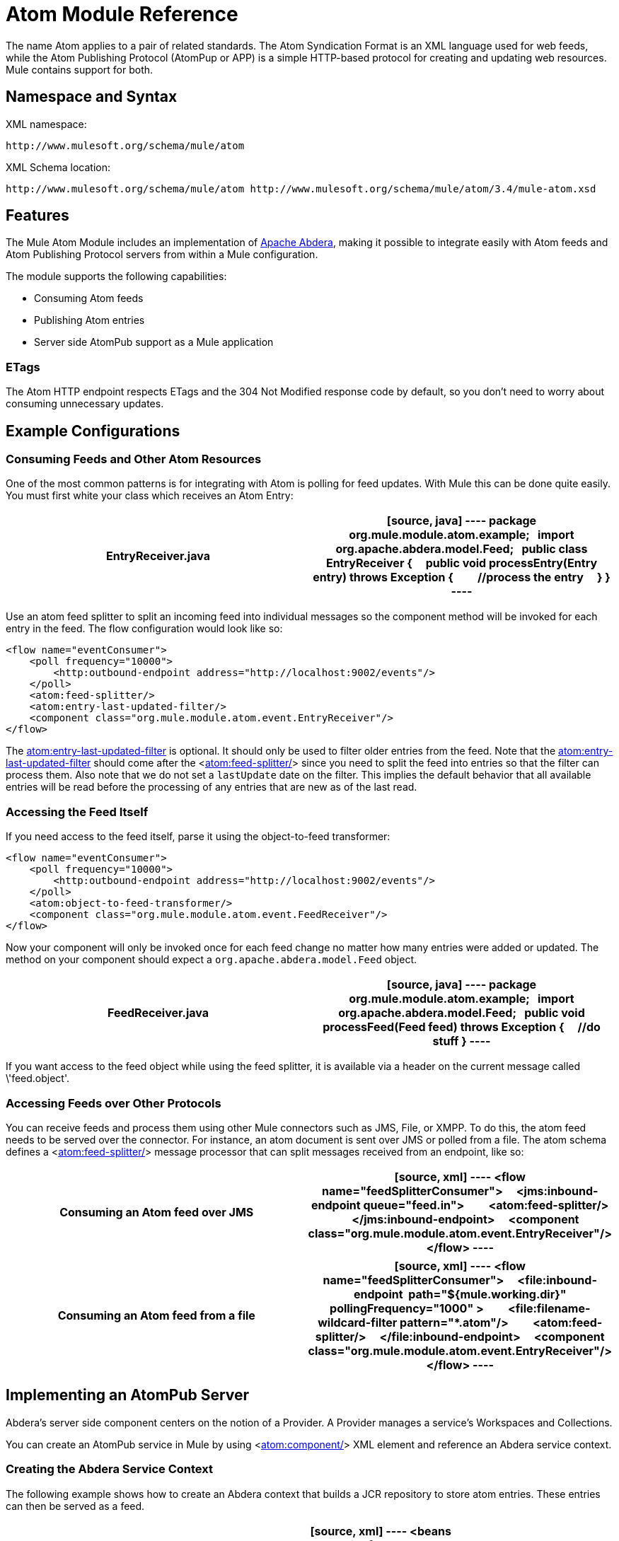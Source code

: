 = Atom Module Reference

The name Atom applies to a pair of related standards. The Atom Syndication Format is an XML language used for web feeds, while the Atom Publishing Protocol (AtomPup or APP) is a simple HTTP-based protocol for creating and updating web resources. Mule contains support for both.

== Namespace and Syntax

XML namespace:

[source]
----
http://www.mulesoft.org/schema/mule/atom
----

XML Schema location:

[source]
----
http://www.mulesoft.org/schema/mule/atom http://www.mulesoft.org/schema/mule/atom/3.4/mule-atom.xsd
----

== Features

The Mule Atom Module includes an implementation of http://incubator.apache.org/abdera[Apache Abdera], making it possible to integrate easily with Atom feeds and Atom Publishing Protocol servers from within a Mule configuration.

The module supports the following capabilities:

* Consuming Atom feeds
* Publishing Atom entries
* Server side AtomPub support as a Mule application

=== ETags

The Atom HTTP endpoint respects ETags and the 304 Not Modified response code by default, so you don't need to worry about consuming unnecessary updates.

== Example Configurations

=== Consuming Feeds and Other Atom Resources

One of the most common patterns is for integrating with Atom is polling for feed updates. With Mule this can be done quite easily. You must first white your class which receives an Atom Entry:

[width="100%",cols=",",options="header"]
|===
^|EntryReceiver.java
a|
[source, java]
----
package org.mule.module.atom.example;
 
import org.apache.abdera.model.Feed;
 
public class EntryReceiver {
    public void processEntry(Entry entry) throws Exception {
        //process the entry
    }
}
----
|===

Use an atom feed splitter to split an incoming feed into individual messages so the component method will be invoked for each entry in the feed. The flow configuration would look like so:

[source, xml]
----
<flow name="eventConsumer">
    <poll frequency="10000">
        <http:outbound-endpoint address="http://localhost:9002/events"/>
    </poll>
    <atom:feed-splitter/>
    <atom:entry-last-updated-filter/>
    <component class="org.mule.module.atom.event.EntryReceiver"/>
</flow>
----

The http://atomentry-last-updated-filter/[atom:entry-last-updated-filter] is optional. It should only be used to filter older entries from the feed. Note that the  http://atomentry-last-updated-filter/[atom:entry-last-updated-filter] should come after the <http://atomfeed-splitter/[atom:feed-splitter/]> since you need to split the feed into entries so that the filter can process them. Also note that we do not set a `lastUpdate` date on the filter. This implies the default behavior that all available entries will be read before the processing of any entries that are new as of the last read.

=== Accessing the Feed Itself

If you need access to the feed itself, parse it using the object-to-feed transformer:

[source, xml]
----
<flow name="eventConsumer">
    <poll frequency="10000">
        <http:outbound-endpoint address="http://localhost:9002/events"/>
    </poll>
    <atom:object-to-feed-transformer/>
    <component class="org.mule.module.atom.event.FeedReceiver"/>
</flow>
----

Now your component will only be invoked once for each feed change no matter how many entries were added or updated. The method on your component should expect a `org.apache.abdera.model.Feed` object.

[width="100%",cols=",",options="header"]
|===
^|FeedReceiver.java
a|
[source, java]
----
package org.mule.module.atom.example;
 
import org.apache.abdera.model.Feed;
 
public void processFeed(Feed feed) throws Exception {
    //do stuff
}
----
|===

If you want access to the feed object while using the feed splitter, it is available via a header on the current message called \'feed.object'.

=== Accessing Feeds over Other Protocols

You can receive feeds and process them using other Mule connectors such as JMS, File, or XMPP. To do this, the atom feed needs to be served over the connector. For instance, an atom document is sent over JMS or polled from a file. The atom schema defines a <http://atomfeed-splitter/[atom:feed-splitter/]> message processor that can split messages received from an endpoint, like so:

[width="100%",cols=",",options="header"]
|===
^|Consuming an Atom feed over JMS
a|
[source, xml]
----
<flow name="feedSplitterConsumer">
    <jms:inbound-endpoint queue="feed.in">
        <atom:feed-splitter/>
    </jms:inbound-endpoint>
    <component class="org.mule.module.atom.event.EntryReceiver"/>
</flow>
----
|===

[width="100%",cols=",",options="header"]
|===
^|Consuming an Atom feed from a file
a|
[source, xml]
----
<flow name="feedSplitterConsumer">
    <file:inbound-endpoint  path="${mule.working.dir}" pollingFrequency="1000" >
        <file:filename-wildcard-filter pattern="*.atom"/>
        <atom:feed-splitter/>
    </file:inbound-endpoint>
    <component class="org.mule.module.atom.event.EntryReceiver"/>
</flow>
----
|===

== Implementing an AtomPub Server

Abdera's server side component centers on the notion of a Provider. A Provider manages a service's Workspaces and Collections.

You can create an AtomPub service in Mule by using <http://atomcomponent/[atom:component/]> XML element and reference an Abdera service context.

=== Creating the Abdera Service Context

The following example shows how to create an Abdera context that builds a JCR repository to store atom entries. These entries can then be served as a feed.

[width="100%",cols=",",options="header"]
|===
^|abdera-config.xml
a|
[source, xml]
----
<beans xmlns="http://www.springframework.org/schema/beans"
       xmlns:xsi="http://www.w3.org/2001/XMLSchema-instance"
       xmlns:a="http://abdera.apache.org"
       xsi:schemaLocation="
           http://abdera.apache.org http://abdera.apache.org/schemas/abdera-spring.xsd
           http://www.springframework.org/schema/beans http://www.springframework.org/schema/beans/spring-beans-current.xsd">
 
    <a:provider id="provider">
        <a:workspace title="JCR Workspace">
            <ref bean="jcrAdapter"/>
        </a:workspace>
    </a:provider>
 
    <bean id="jcrRepository" class="org.apache.jackrabbit.core.TransientRepository" destroy-method="shutdown"/>
 
    <bean id="jcrAdapter"
          class="org.apache.abdera.protocol.server.adapters.jcr.JcrCollectionAdapter" init-method="initialize">
        <property name="author" value="Mule"/>
        <property name="title" value="Event Queue"/>
        <property name="collectionNodePath" value="entries"/>
        <property name="repository" ref="jcrRepository"/>
        <property name="credentials">
            <bean class="javax.jcr.SimpleCredentials">
                <constructor-arg>
                    <value>username</value>
                </constructor-arg>
                <constructor-arg>
                    <value>password</value>
                </constructor-arg>
            </bean>
        </property>
        <property name="href" value="events"/>
    </bean>
</beans>
----
|===

The `<a:provider>` creates an Abdera DefaultProvider and allows you to add workspaces and collections to it. This `provider` reference is used by the <http://atomcomponent/[atom:component/]> in Mule to store any events sent to the component.

[source, xml]
----
<flow name="atomPubEventStore">
    <http:inbound-endpoint address="http://localhost:9002"/>
    <atom:component provider-ref="provider"/>
</flow>
----

== Publishing to the Atom Component

You may also want to publish Atom entries or media entries to the <http://atomcomponent/[atom:component/]> or to an external AtomPub collection. Here is a simple outbound endpoint which creates an Abdera Entry via the `entry-builder-transformer` and POSTs it to the AtomPub collection:

[source, xml]
----
<outbound-endpoint address="http://localhost:9002/events" mimeType="application/atom+xml;type=entry" connector-ref="HttpConnector">
    <atom:entry-builder-transformer>
        <atom:entry-property name="author" evaluator="string" expression="Ross Mason"/>
        <atom:entry-property name="content" evaluator="payload" expression=""/>
        <atom:entry-property name="title" evaluator="header" expression="title"/>
        <atom:entry-property name="updated" evaluator="function" expression="now"/>
        <atom:entry-property name="id" evaluator="function" expression="uuid"/>
    </atom:entry-builder-transformer>
</outbound-endpoint>
----

You could also create the Entry manually for more flexibility and send it as your Mule message payload. Here's a simple example of how to create an Abdera Entry:

[width="100%",cols=",",options="header"]
|===
^|Create an Abdera Entry
a|
[source, java]
----
package org.mule.providers.abdera.example;
 
import java.util.Date;
 
import org.apache.abdera.Abdera;
import org.apache.abdera.factory.Factory;
import org.apache.abdera.model.Entry;
import org.mule.transformer.AbstractTransformer;
 
public class EntryTransformer extend AbstractTransformer {
    public Object doTransform(Object src, String encoding) {
        Factory factory = Abdera.getInstance().getFactory();
         
        Entry entry = factory.newEntry();
        entry.setTitle("Some Event");
        entry.setContent("Foo bar");
        entry.setUpdated(new Date());
        entry.setId(factory.newUuidUri());
        entry.addAuthor("Dan Diephouse");
 
        return entry;
    }
}
----
|===

You can also post Media entries quite simply. In this case it will take whatever your message payload is and post it to the collection as a media entry. You can supply your own Slug via configuration or by setting a property on the mule message.

[width="100%",cols=",",options="header"]
|===
^|Post Message Payload as Media Entry
a|
[source, xml]
----
<flow name="blobEventPublisher">
    <inbound-endpoint ref="quartz.in"/>
    <component class="org.mule.module.atom.event.BlobEventPublisher"/>
 
    <outbound-endpoint address="http://localhost:9002/events"
          exchange-pattern="request-response" mimeType="text/plain">
       <message-properties-transformer scope="outbound">
           <add-message-property key="Slug" value="Blob Event"/>
       </message-properties-transformer>
   </outbound-endpoint>
</flow>
----
|===

== Route Filtering

The atom module also includes an <http://atomroute-filter/[atom:route-filter]/>. This allows ATOM requests to be filtered by request path and HTTP verb. The route attribute defines a type of URI Template loosely based on Ruby on Rails style Routes. For example:

[source]
----
"feed" or ":feed/:entry"
----

For reference, see the http://guides.rubyonrails.org/routing.html[Ruby On Rails routing].

For example, this filter can be used for content-based routing in Mule:

[width="100%",cols=",",options="header"]
|===
^|Route Filtering
a|
[source, xml]
----
<flow name="customerService">
        <inbound-endpoint address="http://localhost:9002" exchange-pattern="request-response"/>
        <choice>
            <when>
                <atom:route-filter route="/bar/:foo"/>
                <outbound-endpoint address="vm://queue1" exchange-pattern="request-response"/>
            </when>
            <when>
                <atom:route-filter route="/baz" verbs="GET,POST"/>
                <outbound-endpoint address="vm://queue2" exchange-pattern="request-response"/>
            </when>
        </choice>
    </flow>
----
|===

== Configuration Reference

=== Component

Represents an Abdera component.

.Attributes of <component...>
[width="100%",cols=",",options="header"]
|===
|Name |Type |Required |Default |Description
|provider-ref |string |no | |The id of the Atom provider that is defined as Spring bean.
|===

.Child Elements of <component...>
[width="100%",cols=",",options="header"]
|===
|Name |Cardinality |Description
|===

=== Feed splitter

Will split the entries of a feed into single entry objects. Each entry will be a separate message in Mule.

.Child Elements of <feed-splitter...>
[width="100%",cols=",",options="header"]
|===
|Name |Cardinality |Description
|===

=== Filters

==== Entry last updated filter

Will filter ATOM entry objects based on their last update date. This is useful for filtering older entries from the feed. This filter works only on Atom Entry objects not Feed objects.

.Attributes of <entry-last-updated-filter...>
[width="100%",cols=",",options="header"]
|===
|Name |Type |Required |Default |Description
|lastUpdate |string |no | |The date from which to filter events from. Any entries that were last updated before this date will not be accepted. The date format is: yyyy-MM-dd hh:mm:ss, for example 2008-12-25 13:00:00. If only the date is important you can omit the time part. You can set the value to \'now' to set the date and time that the server is started. Do not set this attribute if you want to receive all available entries then any new entries going forward. This is the default behavior and suitable for many scenarios.
|acceptWithoutUpdateDate |boolean |no |true |Whether an entry should be accepted if it doesn't have a Last Update date set.
|===

.Child Elements of <entry-last-updated-filter...>
[width="100%",cols=",",options="header"]
|===
|Name |Cardinality |Description
|===

==== Feed last updated filter

Will filter the whole ATOM Feed based on its last update date. This is useful for processing a feed that has not been updated since a specific date.

This filter works only on Atom Feed objects.

Typically, it is better to set the lastUpdated attribute on an inbound ATOM endpoint with splitFeed=false rather than use this file, however, this filter can be used elsewhere in a flow.

.Attributes of <feed-last-updated-filter...>
[width="100%",cols=",",options="header"]
|===
|Name |Type |Required |Default |Description
|lastUpdate |string |no | |The date from which to filter events from. Any entries that were last updated before this date will not be accepted. The date format is: yyyy-MM-dd hh:mm:ss, for example 2008-12-25 13:00:00. If only the date is important you can omit the time part. You can set the value to \'now' to set the date and time that the server is started. Do not set this attribute if you want to receive all available entries then any new entries going forward. This is the default behavior and suitable for many scenarios.
|acceptWithoutUpdateDate |boolean |no |true |Whether an entry should be accepted if it doesn't have a Last Update date set.
|===

.Child Elements of <feed-last-updated-filter...>
[width="100%",cols=",",options="header"]
|===
|Name |Cardinality |Description
|===

==== Route filter

Allows ATOM requests to be filtered by request path and HTTP verb.

.Attributes of <route-filter...>
[width="100%",cols=",",options="header"]
|===
|Name |Type |Required |Default |Description
|route |string |no | a|The URI request path made for an ATOM request. This matches against the path of the request URL. The route attribute defines a type of URI Template loosely based on Ruby on Rails style Routes. For example: "feed" or "feed:/entry". For reference, see the Ruby On Rails routing

http://guides.rubyonrails.org/routing.html
|verbs |string |no | |A comma-seperated list of HTTP verbs that will be accepted by this filter. By default all verbs are accepted.
|===

.Child Elements of <route-filter...>
[width="100%",cols=",",options="header"]
|===
|Name |Cardinality |Description
|===

=== Transformer

==== Entry builder transformer

A transformer that uses expressions to configure an Atom Entry. The user can specify one or more expressions that are used to configure properties on the bean.

.Attributes of <entry-builder-transfomer...>
[width="100%",cols=",",options="header"]
|===
|Name |Type |Required |Default |Description
|===

.Child Elements of <entry-builder-transformer...>
[width="100%",cols=",",options="header"]
|===
|Name |Cardinality |Description
|entry-property |0..1 |
|===

==== Object to feed transformer

Transforms the payload of the message to a `org.apache.abdera.model.Feed` instance.

.Child Elements of <object-to-feed-transformer...>
[width="100%",cols=",",options="header"]
|===
|Name |Cardinality |Description
|===

=== Schema

Namespace: "http://www.mulesoft.org/schema/mule/atom"

Targeting Schemas (1):

link:/docs/schemas/mule-atom_xsd/schema-overview.html[mule-atom.xsd]

Targeting Components:

7 link:/docs/display/34X/Atom+Module+Reference#a1[global elements], 1 link:/docs/display/34X/Atom+Module+Reference#a1[local element], 5 link:/docs/display/34X/Atom+Module+Reference#a2[complexTypes], 1 link:/docs/display/34X/Atom+Module+Reference#a3[attribute group]

[width="100%",cols=",",options="header"]
|===
2+|Schema Summary
|link:/docs/schemas/mule-atom_xsd/schema-overview.html[mule-atom.xsd] a|The Mule ATOM support makes it possible to integrate easily with Atom feeds and Atom Publishing Protocol servers via teh Apache Abdera projec.

Target Namespace:

http://www.mulesoft.org/schema/mule/atom

Defined Components:

7 link:/docs/schemas/mule-atom_xsd/schema-overview.html#a1[global elements], 1 link:/docs/schemas/mule-atom_xsd/schema-overview.html#a1[local element], 5 link:/docs/schemas/mule-atom_xsd/schema-overview.html#a2[complexTypes], 1 link:/docs/schemas/mule-atom_xsd/schema-overview.html#a3[attribute group]

Default Namespace-Qualified Form:

Local Elements: qualified; Local Attributes: unqualified

Schema Location:

\http://www.mulesoft.org/schema/mule/atom/3.3/mule-atom.xsd; see link:/docs/schemas/mule-atom_xsd/schema-overview.html#xml_source[XML source]

Imports Schemas (4):

link:/docs/schemas/mule-schemadoc_xsd/schema-overview.html[mule-schemadoc.xsd], link:/docs/schemas/mule_xsd/schema-overview.html[mule.xsd], link:/docs/schemas/spring-beans-3_1_xsd/schema-overview.html[spring-beans-3.1.xsd], link:/docs/schemas/xml_xsd/schema-overview.html[xml.xsd]

Imported by Schema:

_mule-all-included.xsd
2+|All Element Summary
|link:/docs/schemas/mule-atom_xsd/elements/component.html[component] a|Represents an Abdera component.

Type: link:/docs/schemas/mule-atom_xsd/complexTypes/atomComponentType.html[atomComponentType]

Content: complex, 2 attributes, attr. link:/docs/schemas/mule_xsd/complexTypes/annotatedType.html#a5[wildcard], 8 elements

Subst.Gr:may substitute for elements: link:/docs/schemas/mule_xsd/elements/abstract-component.html[mule:abstract-component], link:/docs/schemas/mule_xsd/elements/abstract-message-processor.html[mule:abstract-message-processor]

Defined: globally in link:/docs/schemas/mule-atom_xsd/schema-overview.html[mule-atom.xsd]; see link:/docs/schemas/mule-atom_xsd/elements/component.html#xml_source[XML source]

Used: never
|link:/docs/schemas/mule-atom_xsd/elements/entry-builder-transformer.html[entry-builder-transformer] a|A transformer that uses expressions to configure an Atom Entry.

Type: link:/docs/schemas/mule-atom_xsd/complexTypes/entryBuilderTransformerType.html[entryBuilderTransformerType]

Content: complex, 5 attributes, attr. link:/docs/schemas/mule_xsd/complexTypes/annotatedType.html#a5[wildcard], 2 elements

Subst.Gr: may substitute for elements: link:/docs/schemas/mule_xsd/elements/abstract-transformer.html[mule:abstract-transformer], link:/docs/schemas/mule_xsd/elements/abstract-message-processor.html[mule:abstract-message-processor]

Defined: globally in link:/docs/schemas/mule-atom_xsd/schema-overview.html[mule-atom.xsd]; see link:/docs/schemas/mule-atom_xsd/elements/entry-builder-transformer.html#xml_source[XML source]

Used: never
|[entry-last-updated-filter] a|Will filter the whole ATOM Feed based on its last update date.

Type: [feedLastUpdateFilterType]

Content: complex, 3 attributes, attr. [wildcard], 1 element

Subst.Gr: may substitute for elements: [mule:abstract-filter], [mule:abstract-message-processor]

Defined: globally in [mule-atom.xsd]; see [XML source]

Used: never
|[feed-splitter] a|Will split the entries of a feed into single entry objects.

Type: mule:[baseSplitterType]

Content: complex, 1 attribute, attr. [wildcard], 2 elements

Subst.Gr: may substitute for elements: [mule:abstract-intercepting-message-processor], [mule:abstract-message-processor]

Defined: globally in [mule-atom.xsd]; see [XML source]

Used: never
|[object-to-feed-transformer] a|Transforms the payload of the message to a `{{org.apache.abdera.model.Feed}}` instance.

Type: [mule:abstractTransformerType]

Content: complex, 5 attributes, attr. [wildcard], 1 element

Subst.Gr: may substitute for elements: [mule:abstract-transformer], [mule:abstract-message-processor]

Defined: globally in [mule-atom.xsd]; see [XML source]

Used: never
|[route-filter] a|Allows ATOM requests to be filtered by request path and HTTP verb.

Type: [routeFilterType]

Content: complex, 3 attributes, attr. [wildcard], 1 element

Subst.Gr:may substitute for elements: [mule:abstract-filter], [mule:abstract-message-processor]

Defined: globally in [mule-atom.xsd]; see [XML source]

Used: never
2+|Complex Type Summary
|[atomComponentType] a|Content: complex, 2 attributes, attr. [wildcard], 8 elements

Defined: globally in [mule-atom.xsd]; see [XML source]

Used: at 1 [location]
|[entryBuilderTransformerType] a|Content: complex, 5 attributes, attr. [wildcard], 2 [elements]

Defined: globally in [mule-atom.xsd]; see [XML source]

Includes: definition of 1 [element]

Used: at 1 [location]
|[entryLastUpdateFilterType] a|Content: complex, 3 [attributes], attr. [wildcard], 1 element

Defined: globally in [mule-atom.xsd]; see [XML source]

Includes: definitions of 2 [attributes]

Used: at 1 [location]
|[feedLastUpdateFilterType] a|Content: complex, 3 [attributes], attr. [wildcard], 1 element

Defined: globally in [mule-atom.xsd]; see [XML source]

Includes: definitions of 2 [attributes]

Used: at 1 [location]
|[routeFilterType] a|Content: complex, 3 [attributes], attr. [wildcard], 1 element

Defined: globally in [mule-atom.xsd]; see [XML source]

Includes: definitions of 2 [attributes]

Used: at 1 [location]
2+|Attributes Group Summary
|[componentAttributes] a|Content: 1 attribute

Defined: globally in mule-atom.xsd; see XML source

Includes: definition of 1 attribute

Used: at 1 [location]
|===

XML schema documentation generated with [DocFlex/XML RE] 1.8.5 using [DocFlex/XML XSDDoc] 2.5.0 template set. All content model diagrams generated by [Altova XMLSpy] via [DocFlex/XML] [XMLSpy Integration].

== Javadoc API Reference

The Javadoc for this module can be found here:

link:/docs/site/current/apidocs/org/mule/module/atom/package-summary.html[atom]

== Maven

The ATOM Module ca be included with the following dependency:

[source, xml]
----
<dependency>
  <groupId>org.mule.modules</groupId>
  <artifactId>mule-module-atom</artifactId>
  <version>3.4.1</version>
</dependency>
----

== Points of Etiquette When Polling Atom Feeds

. Make use of HTTP cache. Send Etag and LastModified headers. Recognize 304 Not modified response. This way you can save a lot of bandwidth. Additionally some scripts recognize the LastModified header and return only partial contents (ie. only the two or three newest items instead of all 30 or so).
. Don’t poll RSS from services that supports RPC Ping (or other PUSH service, such as PubSubHubBub). I.e. if you’re receiving PUSH notifications from a service, you don’t have to poll the data in the standard interval — do it once a day to check if the mechanism still works or not (ping can be disabled, reconfigured, damaged, etc). This way you can fetch RSS only on receiving notification, not every hour or so.
. Check the TTL (in RSS) or cache control headers (Expires in ATOM), and don’t fetch until resource expires.
. Try to adapt to frequency of new items in each single RSS feed. If in the past week there were only two updates in particular feed, don’t fetch it more than once a day. AFAIR Google Reader does that.
. Lower the rate at night hours or other time when the traffic on your site is low.

== See Also

* http://cwiki.apache.org/confluence/display/ABDERA/Your+first+AtomPub+Server[Your First AtomPub Server]
* http://cwiki.apache.org/confluence/display/ABDERA/Spring+Integration[Abdera Spring Integration]
* http://cwiki.apache.org/confluence/display/ABDERA/Documentation[Abdera User's Guide]

